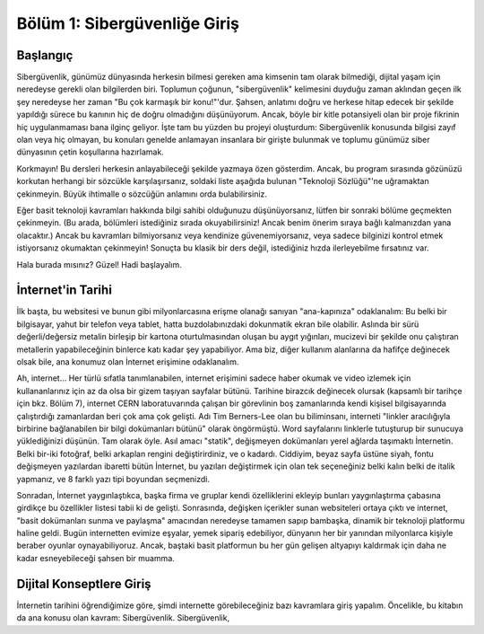 Bölüm 1: Sibergüvenliğe Giriş
=============================

.. meta::
   :description lang=tr: Kitabın birinci bölümü, "Sibergüvenliğe Giriş".

Başlangıç
---------

Sibergüvenlik, günümüz dünyasında herkesin bilmesi gereken ama kimsenin tam olarak bilmediği, dijital yaşam için neredeyse gerekli olan bilgilerden biri. Toplumun çoğunun, "sibergüvenlik" kelimesini duyduğu zaman aklından geçen ilk şey neredeyse her zaman "Bu çok karmaşık bir konu!"'dur. Şahsen, anlatımı doğru ve herkese hitap edecek bir şekilde yapıldığı sürece bu kanının hiç de doğru olmadığını düşünüyorum. Ancak, böyle bir kitle potansiyeli olan bir proje fikrinin hiç uygulanmaması bana ilginç geliyor. İşte tam bu yüzden bu projeyi oluşturdum: Sibergüvenlik konusunda bilgisi zayıf olan veya hiç olmayan, bu konuları genelde anlamayan insanlara bir girişte bulunmak ve toplumu günümüz siber dünyasının çetin koşullarına hazırlamak.

Korkmayın! Bu dersleri herkesin anlayabileceği şekilde yazmaya özen gösterdim. Ancak, bu program sırasında gözünüzü korkutan herhangi bir sözcükle karşılaşırsanız, soldaki liste aşağıda bulunan "Teknoloji Sözlüğü"'ne uğramaktan çekinmeyin. Büyük ihtimalle o sözcüğün anlamını orda bulabilirsiniz.

Eğer basit teknoloji kavramları hakkında bilgi sahibi olduğunuzu düşünüyorsanız, lütfen bir sonraki bölüme geçmekten çekinmeyin. (Bu arada, bölümleri istediğiniz sırada okuyabilirsiniz! Ancak benim önerim sıraya bağlı kalmanızdan yana olacaktır.) Ancak bu kavramları bilmiyorsanız veya kendinize güvenemiyorsanız, veya sadece bilginizi kontrol etmek istiyorsanız okumaktan çekinmeyin! Sonuçta bu klasik bir ders değil, istediğiniz hızda ilerleyebilme fırsatınız var.

Hala burada mısınız? Güzel! Hadi başlayalım.

İnternet'in Tarihi
------------------

İlk başta, bu websitesi ve bunun gibi milyonlarcasına erişme olanağı sanıyan "ana-kapınıza" odaklanalım: Bu belki bir bilgisayar, yahut bir telefon veya tablet, hatta buzdolabınızdaki dokunmatik ekran bile olabilir. Aslında bir sürü değerli/değersiz metalin birleşip bir kartona oturtulmasından oluşan bu aygıt yığınları, mucizevi bir şekilde onu çalıştıran metallerin yapabileceğinin binlerce katı kadar şey yapabiliyor. Ama biz, diğer kullanım alanlarına da hafifçe değinecek olsak bile, ana konumuz olan İnternet erişimine odaklanalım.

Ah, internet... Her türlü sıfatla tanımlanabilen, internet erişimini sadece haber okumak ve video izlemek için kullananlarınız için az da olsa bir gizem taşıyan sayfalar bütünü. Tarihine birazcık değinecek olursak (kapsamlı bir tarihçe için bkz. Bölüm 7), internet CERN laboratuvarında çalışan bir görevlinin boş zamanlarında kendi kişisel bilgisayarında çalıştırdığı zamanlardan beri çok ama çok gelişti. Adı Tim Berners-Lee olan bu biliminsanı, interneti "linkler aracılığıyla birbirine bağlanabilen bir bilgi dokümanları bütünü" olarak öngörmüştü. Word sayfalarını linklerle tutuşturup bir sunucuya yüklediğinizi düşünün. Tam olarak öyle. Asıl amacı "statik", değişmeyen dokümanları yerel ağlarda taşımaktı İnternetin. Belki bir-iki fotoğraf, belki arkaplan rengini değiştirirdiniz, ve o kadardı. Ciddiyim, beyaz sayfa üstüne siyah, fontu değişmeyen yazılardan ibaretti bütün İnternet, bu yazıları değiştirmek için olan tek seçeneğiniz belki kalın belki de italik yapmanız, ve 8 farklı yazı tipi boyundan seçmenizdi. 

Sonradan, İnternet yaygınlaştıkca, başka firma ve gruplar kendi özelliklerini ekleyip bunları yaygınlaştırma çabasına girdikçe bu özellikler listesi tabii ki de gelişti. Sonrasında, değişken içerikler sunan websiteleri ortaya çıktı ve internet, "basit dokümanları sunma ve paylaşma" amacından neredeyse tamamen sapıp bambaşka, dinamik bir teknoloji platformu haline geldi. Bugün internetten evimize eşyalar, yemek sipariş edebiliyor, dünyanın her bir yanından milyonlarca kişiyle beraber oyunlar oynayabiliyoruz. Ancak, baştaki basit platformun bu her gün gelişen altyapıyı kaldırmak için daha ne kadar esneyebileceği şahsen bir muamma.

Dijital Konseptlere Giriş
-------------------------

İnternetin tarihini öğrendiğimize göre, şimdi internette görebileceğiniz bazı kavramlara giriş yapalım. Öncelikle, bu kitabın da ana konusu olan kavram: Sibergüvenlik. Sibergüvenlik, 